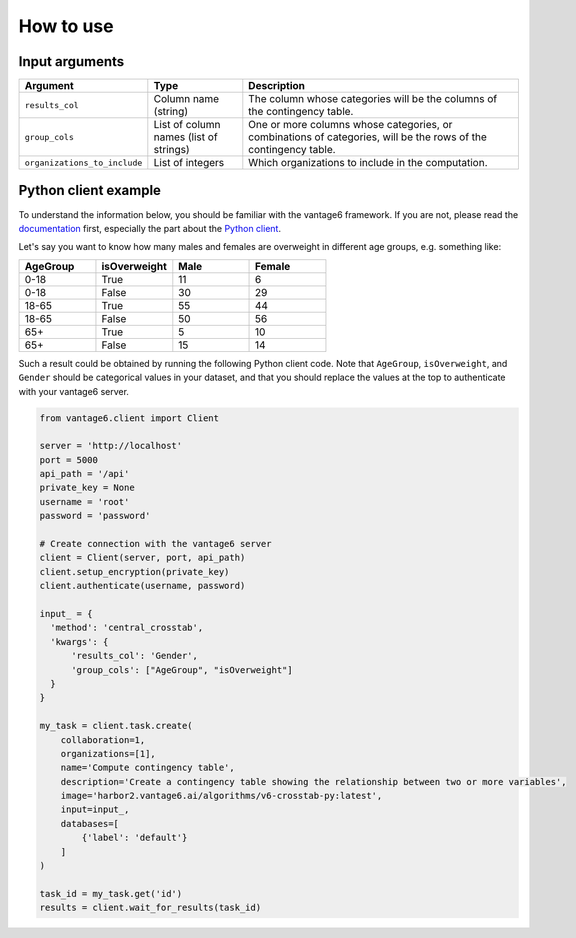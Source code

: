 How to use
==========

Input arguments
---------------

.. list-table::
   :widths: 20 20 60
   :header-rows: 1

   * - Argument
     - Type
     - Description
   * - ``results_col``
     - Column name (string)
     - The column whose categories will be the columns of the contingency table.
   * - ``group_cols``
     - List of column names (list of strings)
     - One or more columns whose categories, or combinations of categories, will be the
       rows of the contingency table.
   * - ``organizations_to_include``
     - List of integers
     - Which organizations to include in the computation.

Python client example
---------------------

To understand the information below, you should be familiar with the vantage6
framework. If you are not, please read the `documentation <https://docs.vantage6.ai>`_
first, especially the part about the
`Python client <https://docs.vantage6.ai/en/main/user/pyclient.html>`_.

Let's say you want to know how many males and females are overweight in different age
groups, e.g. something like:

.. list-table::
   :widths: 20 20 20 20
   :header-rows: 1

   * - AgeGroup
     - isOverweight
     - Male
     - Female
   * - 0-18
     - True
     - 11
     - 6
   * - 0-18
     - False
     - 30
     - 29
   * - 18-65
     - True
     - 55
     - 44
   * - 18-65
     - False
     - 50
     - 56
   * - 65+
     - True
     - 5
     - 10
   * - 65+
     - False
     - 15
     - 14


Such a result could be obtained by running the following Python client code. Note that
``AgeGroup``, ``isOverweight``, and ``Gender`` should be categorical values in your
dataset, and that you should replace the values at the top to authenticate with your
vantage6 server.

.. code-block:: python

  from vantage6.client import Client

  server = 'http://localhost'
  port = 5000
  api_path = '/api'
  private_key = None
  username = 'root'
  password = 'password'

  # Create connection with the vantage6 server
  client = Client(server, port, api_path)
  client.setup_encryption(private_key)
  client.authenticate(username, password)

  input_ = {
    'method': 'central_crosstab',
    'kwargs': {
        'results_col': 'Gender',
        'group_cols': ["AgeGroup", "isOverweight"]
    }
  }

  my_task = client.task.create(
      collaboration=1,
      organizations=[1],
      name='Compute contingency table',
      description='Create a contingency table showing the relationship between two or more variables',
      image='harbor2.vantage6.ai/algorithms/v6-crosstab-py:latest',
      input=input_,
      databases=[
          {'label': 'default'}
      ]
  )

  task_id = my_task.get('id')
  results = client.wait_for_results(task_id)